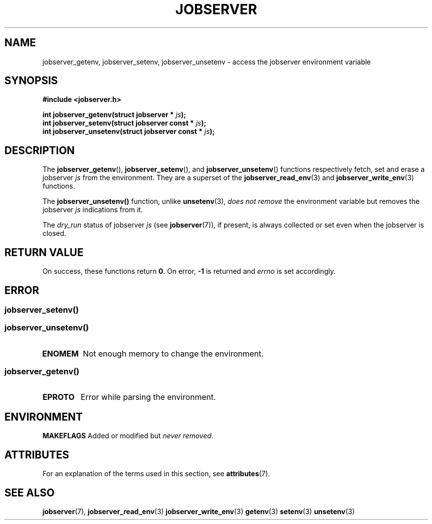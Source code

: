 .TH JOBSERVER 3

.SH NAME

jobserver_getenv, jobserver_setenv, jobserver_unsetenv - access the jobserver environment
variable

.SH SYNOPSIS

.B #include <jobserver.h>

.B int jobserver_getenv(struct jobserver * \fIjs\fP);
.br
.B int jobserver_setenv(struct jobserver const * \fIjs\fP);
.br
.B int jobserver_unsetenv(struct jobserver const * \fIjs\fP);

.SH DESCRIPTION

The
.BR jobserver_getenv (),
.BR jobserver_setenv (),
and
.BR jobserver_unsetenv ()
functions respectively fetch, set and erase a jobserver \fIjs\fP
from the environment. They are a superset of the
.BR jobserver_read_env (3)
and
.BR jobserver_write_env (3)
functions.

The
.BR jobserver_unsetenv()
function, unlike
.BR unsetenv (3),
\fIdoes not remove\fP the environment variable but removes
the jobserver \fIjs\fP indications from it.

The \fIdry_run\fP status of jobserver
\fIjs\fP (see
.BR jobserver (7)),
if present,
is always collected or set even when the jobserver is closed.

.SH RETURN VALUE

On success, these functions return \fB0\fP. On error, \fP-1\fP is returned and
\fIerrno\fP is set accordingly.

.SH ERROR

.SS
.BR jobserver_setenv ()
.SS
.BR jobserver_unsetenv ()
.TP
.B ENOMEM
Not enough memory to change the environment.
.SS
.BR jobserver_getenv ()
.TP
.B EPROTO
Error while parsing the environment.

.SH ENVIRONMENT

.BR MAKEFLAGS
Added or modified but \fInever removed\fP.

.SH ATTRIBUTES

For an explanation of the terms used in this section, see
.BR attributes (7).
.ad l
.TS
allbox;
lb lb lb
l l l.
Interface	Attribute	Value
T{
.BR jobserver_getenv ()
T}	Thread safety	MT-Safe env, locale
T{
.BR jobserver_setenv ()
T}	Thread safety	MT-Unsafe const:env
T{
.BR jobserver_unsetenv ()
T}	Thread safety	MT-Unsafe const:env
.TE
.ad

.SH SEE ALSO

.BR jobserver (7),
.BR jobserver_read_env (3)
.BR jobserver_write_env (3)
.BR getenv (3)
.BR setenv (3)
.BR unsetenv (3)
